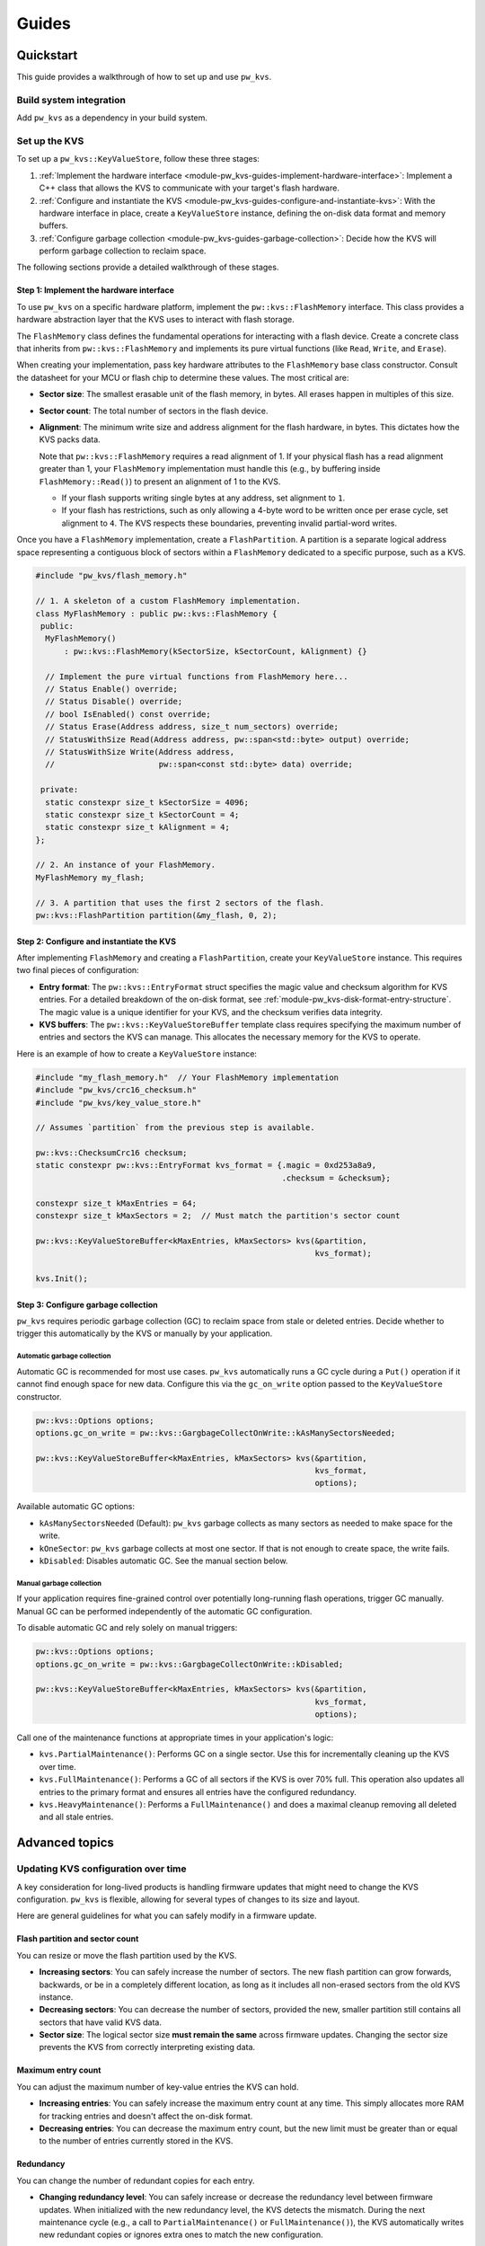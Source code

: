 .. _module-pw_kvs-guides:

============================
Guides
============================

.. _module-pw_kvs-get-started:

----------
Quickstart
----------
This guide provides a walkthrough of how to set up and use ``pw_kvs``.

Build system integration
========================
Add ``pw_kvs`` as a dependency in your build system.

.. tab-set::

   .. tab-item:: Bazel

      Add ``@pigweed//pw_kvs`` to your target's ``deps``:

      .. code-block::

         cc_binary(
           # ...
           deps = [
             # ...
             "@pigweed//pw_kvs",
             # ...
           ]
         )

   .. tab-item:: GN

      Add ``$dir_pw_kvs`` to the ``deps`` list in your ``pw_executable()``
      build target:

      .. code-block::

         pw_executable("...") {
           # ...
           deps = [
             # ...
             "$dir_pw_kvs",
             # ...
           ]
         }

   .. tab-item:: CMake

      Link your library to ``pw_kvs``:

      .. code-block::

         add_library(my_lib ...)
         target_link_libraries(my_lib PUBLIC pw_kvs)

Set up the KVS
==============
To set up a ``pw_kvs::KeyValueStore``, follow these three stages:

1. :ref:`Implement the hardware interface <module-pw_kvs-guides-implement-hardware-interface>`:
   Implement a C++ class that allows the KVS to communicate with your target's
   flash hardware.

2. :ref:`Configure and instantiate the KVS <module-pw_kvs-guides-configure-and-instantiate-kvs>`:
   With the hardware interface in place, create a ``KeyValueStore`` instance,
   defining the on-disk data format and memory buffers.

3. :ref:`Configure garbage collection <module-pw_kvs-guides-garbage-collection>`:
   Decide how the KVS will perform garbage collection to reclaim space.

The following sections provide a detailed walkthrough of these stages.

.. _module-pw_kvs-guides-implement-hardware-interface:

Step 1: Implement the hardware interface
----------------------------------------
To use ``pw_kvs`` on a specific hardware platform, implement the
``pw::kvs::FlashMemory`` interface. This class provides a hardware abstraction
layer that the KVS uses to interact with flash storage.

The ``FlashMemory`` class defines the fundamental operations for interacting
with a flash device. Create a concrete class that inherits from
``pw::kvs::FlashMemory`` and implements its pure virtual functions (like
``Read``, ``Write``, and ``Erase``).

When creating your implementation, pass key hardware attributes to the
``FlashMemory`` base class constructor. Consult the datasheet for your MCU or
flash chip to determine these values. The most critical are:

- **Sector size**: The smallest erasable unit of the flash memory, in bytes.
  All erases happen in multiples of this size.

- **Sector count**: The total number of sectors in the flash device.

- **Alignment**: The minimum write size and address alignment for the flash
  hardware, in bytes. This dictates how the KVS packs data.

  Note that ``pw::kvs::FlashMemory`` requires a read alignment of 1. If your
  physical flash has a read alignment greater than 1, your ``FlashMemory``
  implementation must handle this (e.g., by buffering inside
  ``FlashMemory::Read()``) to present an alignment of 1 to the KVS.

  - If your flash supports writing single bytes at any address, set alignment
    to ``1``.
  - If your flash has restrictions, such as only allowing a 4-byte word to be
    written once per erase cycle, set alignment to ``4``. The KVS respects
    these boundaries, preventing invalid partial-word writes.

Once you have a ``FlashMemory`` implementation, create a ``FlashPartition``. A
partition is a separate logical address space representing a contiguous block
of sectors within a ``FlashMemory`` dedicated to a specific purpose, such as a
KVS.

.. code-block:: cpp

   #include "pw_kvs/flash_memory.h"

   // 1. A skeleton of a custom FlashMemory implementation.
   class MyFlashMemory : public pw::kvs::FlashMemory {
    public:
     MyFlashMemory()
         : pw::kvs::FlashMemory(kSectorSize, kSectorCount, kAlignment) {}

     // Implement the pure virtual functions from FlashMemory here...
     // Status Enable() override;
     // Status Disable() override;
     // bool IsEnabled() const override;
     // Status Erase(Address address, size_t num_sectors) override;
     // StatusWithSize Read(Address address, pw::span<std::byte> output) override;
     // StatusWithSize Write(Address address,
     //                      pw::span<const std::byte> data) override;

    private:
     static constexpr size_t kSectorSize = 4096;
     static constexpr size_t kSectorCount = 4;
     static constexpr size_t kAlignment = 4;
   };

   // 2. An instance of your FlashMemory.
   MyFlashMemory my_flash;

   // 3. A partition that uses the first 2 sectors of the flash.
   pw::kvs::FlashPartition partition(&my_flash, 0, 2);

.. _module-pw_kvs-guides-configure-and-instantiate-kvs:

Step 2: Configure and instantiate the KVS
-----------------------------------------
After implementing ``FlashMemory`` and creating a ``FlashPartition``, create
your ``KeyValueStore`` instance. This requires two final pieces of
configuration:

- **Entry format**: The ``pw::kvs::EntryFormat`` struct specifies the magic
  value and checksum algorithm for KVS entries. For a detailed breakdown of
  the on-disk format, see :ref:`module-pw_kvs-disk-format-entry-structure`.
  The magic value is a unique identifier for your KVS, and the checksum
  verifies data integrity.

- **KVS buffers**: The ``pw::kvs::KeyValueStoreBuffer`` template class requires
  specifying the maximum number of entries and sectors the KVS can manage.
  This allocates the necessary memory for the KVS to operate.

Here is an example of how to create a ``KeyValueStore`` instance:

.. code-block:: cpp

   #include "my_flash_memory.h"  // Your FlashMemory implementation
   #include "pw_kvs/crc16_checksum.h"
   #include "pw_kvs/key_value_store.h"

   // Assumes `partition` from the previous step is available.

   pw::kvs::ChecksumCrc16 checksum;
   static constexpr pw::kvs::EntryFormat kvs_format = {.magic = 0xd253a8a9,
                                                       .checksum = &checksum};

   constexpr size_t kMaxEntries = 64;
   constexpr size_t kMaxSectors = 2;  // Must match the partition's sector count

   pw::kvs::KeyValueStoreBuffer<kMaxEntries, kMaxSectors> kvs(&partition,
                                                              kvs_format);

   kvs.Init();

.. _module-pw_kvs-guides-garbage-collection:

Step 3: Configure garbage collection
------------------------------------
``pw_kvs`` requires periodic garbage collection (GC) to reclaim space from
stale or deleted entries. Decide whether to trigger this automatically by the
KVS or manually by your application.

Automatic garbage collection
^^^^^^^^^^^^^^^^^^^^^^^^^^^^
Automatic GC is recommended for most use cases. ``pw_kvs`` automatically runs
a GC cycle during a ``Put()`` operation if it cannot find enough space for new
data. Configure this via the ``gc_on_write`` option passed to the
``KeyValueStore`` constructor.

.. code-block:: cpp

   pw::kvs::Options options;
   options.gc_on_write = pw::kvs::GargbageCollectOnWrite::kAsManySectorsNeeded;

   pw::kvs::KeyValueStoreBuffer<kMaxEntries, kMaxSectors> kvs(&partition,
                                                              kvs_format,
                                                              options);

Available automatic GC options:

- ``kAsManySectorsNeeded`` (Default): ``pw_kvs`` garbage collects as many
  sectors as needed to make space for the write.
- ``kOneSector``: ``pw_kvs`` garbage collects at most one sector. If that is
  not enough to create space, the write fails.
- ``kDisabled``: Disables automatic GC. See the manual section below.

Manual garbage collection
^^^^^^^^^^^^^^^^^^^^^^^^^
If your application requires fine-grained control over potentially
long-running flash operations, trigger GC manually. Manual GC can be performed
independently of the automatic GC configuration.

To disable automatic GC and rely solely on manual triggers:

.. code-block:: cpp

   pw::kvs::Options options;
   options.gc_on_write = pw::kvs::GargbageCollectOnWrite::kDisabled;

   pw::kvs::KeyValueStoreBuffer<kMaxEntries, kMaxSectors> kvs(&partition,
                                                              kvs_format,
                                                              options);

Call one of the maintenance functions at appropriate times in your
application's logic:

- ``kvs.PartialMaintenance()``: Performs GC on a single sector. Use this for
  incrementally cleaning up the KVS over time.
- ``kvs.FullMaintenance()``: Performs a GC of all sectors if the KVS is over
  70% full. This operation also updates all entries to the primary format and
  ensures all entries have the configured redundancy.
- ``kvs.HeavyMaintenance()``: Performs a ``FullMaintenance()`` and does a
  maximal cleanup removing all deleted and all stale entries.

.. _module-pw_kvs-guides-advanced-topics:

---------------
Advanced topics
---------------

.. _module-pw_kvs-guides-updating-kvs-configuration:

Updating KVS configuration over time
====================================
A key consideration for long-lived products is handling firmware updates that
might need to change the KVS configuration. ``pw_kvs`` is flexible, allowing
for several types of changes to its size and layout.

Here are general guidelines for what you can safely modify in a firmware
update.

Flash partition and sector count
--------------------------------
You can resize or move the flash partition used by the KVS.

- **Increasing sectors**: You can safely increase the number of sectors. The
  new flash partition can grow forwards, backwards, or be in a completely
  different location, as long as it includes all non-erased sectors from the
  old KVS instance.
- **Decreasing sectors**: You can decrease the number of sectors, provided the
  new, smaller partition still contains all sectors that have valid KVS data.
- **Sector size**: The logical sector size **must remain the same** across
  firmware updates. Changing the sector size prevents the KVS from correctly
  interpreting existing data.

Maximum entry count
-------------------
You can adjust the maximum number of key-value entries the KVS can hold.

- **Increasing entries**: You can safely increase the maximum entry count at
  any time. This simply allocates more RAM for tracking entries and doesn't
  affect the on-disk format.
- **Decreasing entries**: You can decrease the maximum entry count, but the
  new limit must be greater than or equal to the number of entries currently
  stored in the KVS.

Redundancy
----------
You can change the number of redundant copies for each entry.

- **Changing redundancy level**: You can safely increase or decrease the
  redundancy level between firmware updates. When initialized with the new
  redundancy level, the KVS detects the mismatch. During the next maintenance
  cycle (e.g., a call to ``PartialMaintenance()`` or ``FullMaintenance()``),
  the KVS automatically writes new redundant copies or ignores extra ones to
  match the new configuration.

Entry format
------------
The ``EntryFormat`` defines the magic value and checksum algorithm for entries.

- **Adding new formats**: To support backward compatibility, provide a list of
  ``EntryFormat`` structs to the ``KeyValueStore`` constructor. The KVS can
  read entries matching any of the provided formats. The first format in the
  list is the "primary" format, used for all new entries written to the KVS.
- **Changing existing formats**: **Do not change** an existing ``EntryFormat``
  (magic or checksum). Doing so causes the KVS to fail to read existing
  entries, treating them as corrupt data.
